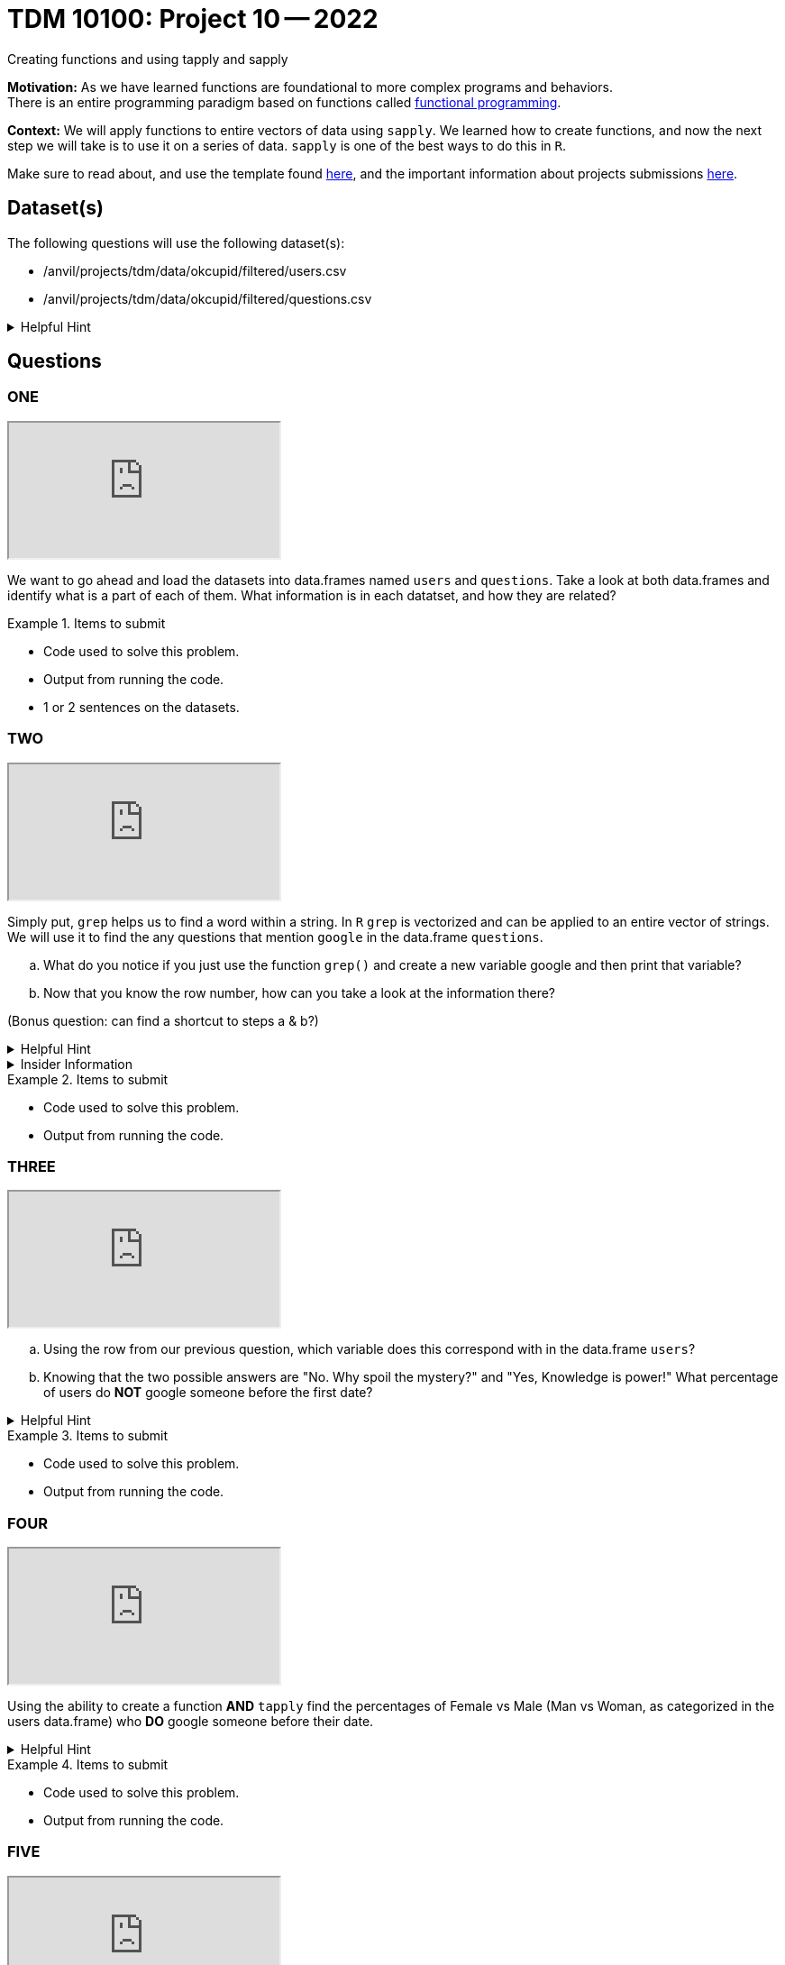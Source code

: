 = TDM 10100: Project 10 -- 2022
Creating functions and using tapply and sapply

**Motivation:**  As we have learned functions are foundational to more complex programs and behaviors. +
There is an entire programming paradigm based on functions called https://en.wikipedia.org/wiki/Functional_programming[functional programming].

**Context:** 
We will apply functions to entire vectors of data using `sapply`. We learned how to create functions, and now the next step we will take is to use it on a series of data. `sapply` is one of the best ways to do this in `R`. 

Make sure to read about, and use the template found xref:templates.adoc[here], and the important information about projects submissions xref:submissions.adoc[here].

== Dataset(s)

The following questions will use the following dataset(s):

* /anvil/projects/tdm/data/okcupid/filtered/users.csv
* /anvil/projects/tdm/data/okcupid/filtered/questions.csv

.Helpful Hint
[%collapsible]
====
read.csv() function automatically delineates by a comma`,` +
You can use other delimiters by using adding the `sep` argument +
i.e. `read.csv(...sep=';')` +

Use the `readlines(...,n=x)` function to see the first x number of rows to identify what the character that you will use in the `sep` argument.  
====


== Questions

=== ONE

++++
<iframe class="video" src="https://cdnapisec.kaltura.com/html5/html5lib/v2.79.1/mwEmbedFrame.php/p/983291/uiconf_id/29134031/entry_id/1_ctbvxg90?wid=_983291"></iframe>
++++

We want to go ahead and load the datasets into data.frames named `users` and `questions`. Take a look at both data.frames and identify what is a part of each of them. What information is in each datatset, and how they are related?


.Items to submit
====
- Code used to solve this problem.
- Output from running the code.
- 1 or 2 sentences on the datasets.
====

=== TWO

++++
<iframe class="video" src="https://cdnapisec.kaltura.com/html5/html5lib/v2.79.1/mwEmbedFrame.php/p/983291/uiconf_id/29134031/entry_id/1_e5ht4hp0?wid=_983291"></iframe>
++++

Simply put, `grep` helps us to find a word within a string. In `R` `grep` is vectorized and can be applied to an entire vector of strings. We will use it to find the any questions that mention `google` in the data.frame `questions`.
[loweralpha]
.. What do you notice if you just use the function `grep()` and create a new variable google and then print that variable?

.. Now that you know the row number, how can you take a look at the information there?

(Bonus question: can find a shortcut to steps a & b?)

.Helpful Hint
[%collapsible]
====
https://www.rdocumentation.org/packages/base/versions/3.6.2/topics/grep[*grep*] - `grep()` is a function in `R` that is used to search for matches of a pattern within each element of a string. 
[source,r]
----
grep(pattern, x, ignore.case = FALSE, perl = FALSE, value = FALSE,
     fixed = FALSE, useBytes = FALSE, invert = FALSE)

grepl(pattern, x, ignore.case = FALSE, perl = FALSE,
      fixed = FALSE, useBytes = FALSE)
----
====

.Insider Information
[%collapsible]
====
Just an FYI refresh: +

* `<-` is an assignment operator, it assigns values to a variable

* Functions *must* be called using the round brackets aka parenthesis *`()`* 

* Square brackets *`[]`*, are also called `extraction operators` as they are used to help extract specific elements from a vector or matrix. 
====

.Items to submit
====
- Code used to solve this problem.
- Output from running the code.
====

=== THREE

++++
<iframe class="video" src="https://cdnapisec.kaltura.com/html5/html5lib/v2.79.1/mwEmbedFrame.php/p/983291/uiconf_id/29134031/entry_id/1_zkieaj0p?wid=_983291"></iframe>
++++

[loweralpha]
.. Using the row from our previous question, which variable does this correspond with in the data.frame `users`? 

.. Knowing that the two possible answers are "No. Why spoil the mystery?" and "Yes, Knowledge is power!" What percentage of users do *NOT* google someone before the first date?


.Helpful Hint
[%collapsible]
====
* Row 2172 in `questions` corresponds to column named `q170849` in `users`

* The `table()` function can be used to quickly create frequency tables 

* The `prop.table()` function can calculate the value of each cell in a table as a proportion of all values.
====

.Items to submit
====
- Code used to solve this problem.
- Output from running the code.
====

=== FOUR

++++
<iframe class="video" src="https://cdnapisec.kaltura.com/html5/html5lib/v2.79.1/mwEmbedFrame.php/p/983291/uiconf_id/29134031/entry_id/1_t4p2awp1?wid=_983291"></iframe>
++++

Using the ability to create a function *AND* `tapply` find the percentages of Female vs Male (Man vs Woman, as categorized in the users data.frame) who *DO* google someone before their date. 



.Helpful Hint
[%collapsible]
====
* https://www.rdocumentation.org/packages/base/versions/3.6.2/topics/tapply[`tapply()`] function can be used to apply some function to a vector that has been grouped by another vector. 
`tapply(x, INDEX, FUNCTION)`
====


.Items to submit
====
- Code used to solve this problem.
- Output from running the code.
====

=== FIVE

++++
<iframe class="video" src="https://cdnapisec.kaltura.com/html5/html5lib/v2.79.1/mwEmbedFrame.php/p/983291/uiconf_id/29134031/entry_id/1_uxqrt3om?wid=_983291"></iframe>
++++

Using the ability to create a function *AND* using `sapply()` write a function that takes the string and removes everything after/including the _ from the `gender_orientation` column in the `users` data.frame.  Or it is OK to solve this question as given in the video, without a function and without `sapply()`.

meaning that Hetero_male -> Hetero, we want to do this for the entire column `gender_orientation`



.Insider Information
[%collapsible]
====
Sapply()- allows you to iterate over a list or vector _without_ the need to use a for loop which is typically a slow way to work in `R`. 

Remember the difference +
(a `very` brief summary of each)

* A vector is the basic data structure in `R` they typically are atomic vectors and lists and have three common properties 
    * Type- typeof()
    * Length- length()
    * Attributes- attributes() 
They are different due to the type of elements they hold. All elements in an atomic vector must be the same(they are also always "flat"), but elements of a list can be different types. 
construction of lists are done by using the function `list()`. The construction of atomic vectors are done by using the function `c()`.
You can determine specific type by using functions like *is.character(), is.double(), is.integer(), is.logical()* 

* A matrix is a two-dimensional; rows and columns and all cells must be the same type. Can be created with the function `matrix()`. 

* An array can be one dimension multi-dimensional. An array with one dimension is similar (but not exact) as a vector. An array with two dimensions is similar (but not exact) as a matrix. An array with three or more dimensions is an n-dimensional array. can be created with the function `array()`.

* A data frame is like a table, or like a matrix, *BUT* the columns can hold different types of data.
====


.Items to submit
====
- Code used to solve this problem.
- Output from running the code.
====


.*Resources*
[%collapsible]
====
* https://www.geeksforgeeks.org/find-position-of-a-matched-pattern-in-a-string-in-r-programming-grep-function/

====




[WARNING]
====
_Please_ make sure to double check that your submission is complete, and contains all of your code and output before submitting. If you are on a spotty internet connection, it is recommended to download your submission after submitting it to make sure what you _think_ you submitted, was what you _actually_ submitted.
                                                                                                                             
In addition, please review our xref:submissions.adoc[submission guidelines] before submitting your project.
====
